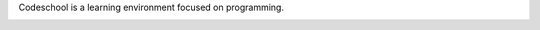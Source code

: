 Codeschool is a learning environment focused on programming. 

.. image:: https://travis-ci.org/fabiommendes/codeschool.svg?branch=master
